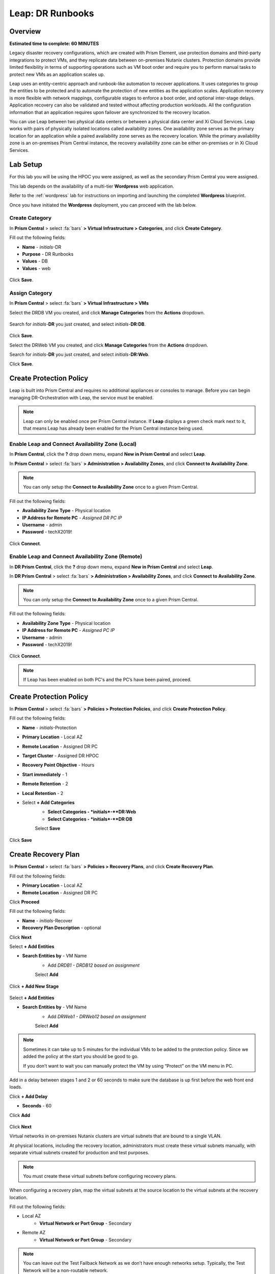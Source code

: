 .. _dr_runbooks:

------------------------
Leap: DR Runbooks
------------------------

Overview
++++++++

**Estimated time to complete: 60 MINUTES**

Legacy disaster recovery configurations, which are created with Prism Element, use protection domains and third-party integrations to protect VMs, and they replicate data between on-premises Nutanix clusters.
Protection domains provide limited flexibility in terms of supporting operations such as VM boot order and require you to perform manual tasks to protect new VMs as an application scales up.

Leap uses an entity-centric approach and runbook-like automation to recover applications.
It uses categories to group the entities to be protected and to automate the protection of new entities as the application scales.
Application recovery is more flexible with network mappings, configurable stages to enforce a boot order, and optional inter-stage delays. Application recovery can also be validated and tested without affecting production workloads. All the configuration information that an application requires upon failover are synchronized to the recovery location.

You can use Leap between two physical data centers or between a physical data center and Xi Cloud Services.
Leap works with pairs of physically isolated locations called availability zones.
One availability zone serves as the primary location for an application while a paired availability zone serves as the recovery location.
While the primary availability zone is an on-premises Prism Central instance, the recovery availability zone can be either on-premises or in Xi Cloud Services.

Lab Setup
+++++++++

For this lab you will be using the HPOC you were assigned, as well as the secondary Prism Central you were assigned.

This lab depends on the availability of a multi-tier **Wordpress** web application.

Refer to the :ref:`wordpress` lab for instructions on importing and launching the completed **Wordpress** blueprint.

Once you have initiated the **Wordpress** deployment, you can proceed with the lab below.

Create Category
...............

In **Prism Central** > select :fa:`bars` **> Virtual Infrastructure > Categories**, and click **Create Category**.

Fill out the following fields:

- **Name**  - *initials*-DR
- **Purpose** - DR Runbooks
- **Values**  - DB
- **Values**  - web

.. figure:: images/drrunbooks_01.png

Click **Save**.

Assign Category
...............

In **Prism Central** > select :fa:`bars` **> Virtual Infrastructure > VMs**

Select the DRDB VM you created, and click **Manage Categories** from the **Actions** dropdown.

.. figure:: images/drrunbooks_02.png

Search for *initials*-**DR** you just created, and select *initials*-**DR:DB**.

.. figure:: images/drrunbooks_03.png

Click **Save**.

Select the DRWeb VM you created, and click **Manage Categories** from the **Actions** dropdown.

Search for *initials*-**DR** you just created, and select *initials*-**DR:Web**.

Click **Save**.

Create Protection Policy
++++++++++++++++++++++++

Leap is built into Prism Central and requires no additional appliances or consoles to manage. Before you can begin managing DR-Orchestration with Leap, the service must be enabled.

.. note::

  Leap can only be enabled once per Prism Central instance. If **Leap** displays a green check mark next to it, that means Leap has already been enabled for the Prism Central instance being used.

Enable Leap and Connect Availability Zone (Local)
.................................................

In **Prism Central**, click the **?** drop down menu, expand **New in Prism Central** and select **Leap**.

In **Prism Central** > select :fa:`bars` **> Administration > Availability Zones**, and click **Connect to Availability Zone**.

.. note::

  You can only setup the **Connect to Availability Zone** once to a given Prism Central.

Fill out the following fields:

- **Availability Zone Type**  - Physical location
- **IP Address for Remote PC**  - *Assigned DR PC IP*
- **Username**  - admin
- **Password**  - techX2019!

.. figure:: images/drrunbooks_04.png

Click **Connect**.

Enable Leap and Connect Availability Zone (Remote)
.................................................

In **DR Prism Central**, click the **?** drop down menu, expand **New in Prism Central** and select **Leap**.

In **DR Prism Central** > select :fa:`bars` **> Administration > Availability Zones**, and click **Connect to Availability Zone**.

.. note::

  You can only setup the **Connect to Availability Zone** once to a given Prism Central.

Fill out the following fields:

- **Availability Zone Type**  - Physical location
- **IP Address for Remote PC**  - *Assigned PC IP*
- **Username**  - admin
- **Password**  - techX2019!

.. figure:: images/drrunbooks_05.png

Click **Connect**.

.. note::

  If Leap has been enabled on both PC's and the PC’s have been paired, proceed.

Create Protection Policy
++++++++++++++++++++++++

In **Prism Central** > select :fa:`bars` **> Policies > Protection Policies**, and click **Create Protection Policy**.

Fill out the following fields:

- **Name**  - *initials*-Protection
- **Primary Location**  - Local AZ
- **Remote Location** - Assigned DR PC
- **Target Cluster**  - Assigned DR HPOC
- **Recovery Point Objective**  - Hours
- **Start immediately** - 1
- **Remote Retention**  - 2
- **Local Retention**  - 2

- Select **+ Add Categories**
    - **Select Categories - *initials*-**DR:Web**
    - **Select Categories - *initials*-**DR:DB**
    Select **Save**

.. figure:: images/drrunbooks_06.png

Click **Save**

Create Recovery Plan
++++++++++++++++++++++++

In **Prism Central** > select :fa:`bars` **> Policies > Recovery Plans**, and click **Create Recovery Plan**.

Fill out the following fields:

- **Primary Location**  - Local AZ
- **Remote Location** - Assigned DR PC

Click **Proceed**

Fill out the following fields:

- **Name**  - *initials*-Recover
- **Recovery Plan Description** - optional

Click **Next**

Select **+ Add Entities**

- **Search Entities by**  - VM Name
    - Add *DRDB1 - DRDB12 based on assignment*
    Select **Add**

.. figure:: images/drrunbooks_07.png

Click **+ Add New Stage**

.. figure:: images/drrunbooks_08.png

Select **+ Add Entities**

- **Search Entities by**  - VM Name
    - Add *DRWeb1 - DRWeb12 based on assignment*
    Select **Add**

.. note::

  Sometimes it can take up to 5 minutes for the individual VMs to be added to the protection policy.
  Since we added the policy at the start you should be good to go.

  If you don’t want to wait you can manually protect the VM by using “Protect” on the VM menu in PC.

Add in a delay between stages 1 and 2 or 60 seconds to make sure the database is up first before the web front end loads.

Click **+ Add Delay**

- **Seconds** - 60

Click **Add**

.. figure:: images/drrunbooks_09.png

Click **Next**

Virtual networks in on-premises Nutanix clusters are virtual subnets that are bound to a single VLAN.

At physical locations, including the recovery location, administrators must create these virtual subnets manually, with separate virtual subnets created for production and test purposes.

.. note::

  You must create these virtual subnets before configuring recovery plans.

When configuring a recovery plan, map the virtual subnets at the source location to the virtual subnets at the recovery location.

Fill out the following fields:

- Local AZ
    - **Virtual Network or Port Group** - Secondary

- Remote AZ
    - **Virtual Network or Port Group** - Secondary

.. figure:: images/drrunbooks_10.png

.. note::

  You can leave out the Test Failback Network as we don’t have enough networks setup. Typically, the Test Network will be a non-routable network.

  If you are not using Nutanix AHV IPAM and need to retain your IP addresses, you would need to install NGT. ESXi will always need NGT to reserve IP address.

Click **Done**, and click **Continue** on the "incomplete Network Mapping" warning.

Perform a Failover to the Remote AZ (PC)
++++++++++++++++++++++++++++++++++++++++

Failover operations in Leap are of the following types:

**Test Failover**
You perform a test failover when you want to test a recovery plan. When you perform a test failover, the VMs are started in the virtual network designated for testing purposes at the recovery location (a manually created virtual network on on-premises clusters and a virtual subnet in the Test VPC in Xi Cloud Services).
However, the VMs at the primary location are not affected. Test failovers rely on the presence of VM snapshots at the recovery location.

**Planned Failover**
You perform planned failover when a disaster that disrupts services is predicted at the primary location. When you perform a planned failover, the recovery plan first creates a snapshot of each VM, replicates the snapshots at the recovery location, and then starts the VMs at the recovery location.
Therefore, for a planned failover to succeed, the VMs must be available at the primary location. If the failover process encounters errors, you can resolve the error condition.
After a planned failover, the VMs no longer run in the source availability zone.
After failover, replication begins in the reverse direction. For a planned failover the MAC address will be maintained.

**Unplanned Failover**
You perform unplanned failover when a disaster has occurred at the primary location. In an unplanned failover, you can expect some data loss to occur.
The maximum data loss possible is equal to the RPO configured in the protection policy or the data that was generated after the last manual backup for a given VM.
In an unplanned failover, by default, VMs are recovered from the most recent snapshot. However, you can recover from an earlier snapshot by selecting a date and time.
Any errors are logged but the execution of the failover continues.
After failover, replication begins in the reverse direction.

You can perform an unplanned failover operation only if snapshots have been replicated to the recovery availability zone.
At the recovery location, failover operations cannot use snapshots that were created locally in the past.
For example, if you perform a planned failover from the primary availability zone AZ1 to recovery location AZ2 (Xi Cloud Services) and then attempt an unplanned failover from AZ2 to AZ1, recovery will succeed at AZ1 only if snapshots were replicated from AZ2 to AZ1 after the planned failover operation.
The unplanned failover operation cannot perform recovery based on snapshots that were created locally when the entities were running in AZ1.

Perform Failover
................

In **DR Prism Central** > select :fa:`bars` **> Policies > Recovery Plans**.

Select your *initials*-\**Recovery** recovery plan and select **Failover** from the **Actions** dropdown.

.. figure:: images/drrunbooks_11.png

You should see your assigned HPOC PC as the **Primary Location**, and your assigned DR PC (that you are logged into) as the **Recovery Location).

.. figure:: images/drrunbooks_12.png

Click **Failover**.

Change the **Action** to **Execute Anyway**, and click **Proceed** when se the licensing error.

.. figure:: images/drrunbooks_13.png

Check Failover Status
.....................

Click the *initials*-\**Recovery** recovery plan to see the status and details.

.. figure:: images/drrunbooks_14.png

.. note::

  The failed validation is due to the licensing error earlier.

Click on Failover to see more details.

.. figure:: images/drrunbooks_15.png

In **Prism Central** > select :fa:`bars` **> Virtual Infrastructure > VMs**.

You can make sure that the DB and Web VMs are up.

You can also go to the Wordpress url in your *initials*-**Windows-ToolsVM**, http://drweb1.ntnxlab.local and check that the service is up.

Fail Back to the Original AZ (PC)
+++++++++++++++++++++++++++++++++

In **Prism Central** > select :fa:`bars` **> Policies > Recovery Plans**.

Select your *initials*-\**Recovery** recovery plan and select **Failover** from the **Actions** dropdown.

You should see your assigned DR PC as the **Primary Location**, and your assigned HPOC PC (that you are logged into) as the **Recovery Location).

Click **Failover**.

Change the **Action** to **Execute Anyway**, and click **Proceed** when se the licensing error.

Check Failover Status
.....................

Click the *initials*-\**Recovery** recovery plan to see the status and details.

.. note::

  The failed validation is due to the licensing error earlier.

Click on Failover to see more details.

In **Prism Central** > select :fa:`bars` **> Virtual Infrastructure > VMs**.

You can make sure that the DB and Web VMs are up.

You can also go to the Wordpress url in your *initials*-**Windows-ToolsVM**, http://drweb1.ntnxlab.local and check that the service is up.

Takeaways
+++++++++

What are the key things you should know about **Nutanix Leap DR Runbooks**?

- All new Runbook functionality is in PC and required on both sides.

- Runbooks don't require you to setup remote sites or storage mappings anymore.

- The last octet of IP address can be kept the same in a new subnet in case DNS doesn't work.

- Tech Note - https://portal.nutanix.com/#/page/solutions/details?targetId=TN-2027_Data_Protection_and_Disaster_Recovery:TN-2027_Data_Protection_and_Disaster_Recovery

- Best Practice Guide - https://portal.nutanix.com/#/page/solutions/details?targetId=BP-2005_Data_Protection:BP-2005_Data_Protection - best practice

Getting Connected
+++++++++++++++++

Have a question about **Nutanix Leap DR Runbooks**? Please reach out to the resources below:

+---------------------------------------------------------------------------------+
|  DR Runbooks Product Contacts                                                   |
+================================+================================================+
|  Slack Channel                 |  #dr-orchestration                             |
+--------------------------------+------------------------------------------------+
|  Product Manager               |  Mark Nijmeijer, mark.nijmeijer@nutanix.com    |
+--------------------------------+------------------------------------------------+
|  Product Marketing Manager     |  Mayank Gupta, mayank.gupta@nutanix.com        |
+--------------------------------+------------------------------------------------+
|  Technical Marketing Engineer  |  Dwayne Lessner, dwayne@nutanix.com            |
+--------------------------------+------------------------------------------------+
|  Founders Team Manager         |  Diane Genova, diane.genova@nutanix.com        |
+--------------------------------+------------------------------------------------+
|  Founders Team                 |  Archish Dalal, archish.dalal@nutanix.com      |
+--------------------------------+------------------------------------------------+
|  Founders Team                 |  Norbert Thier, norbert.thier@nutanix.com      |
+--------------------------------+------------------------------------------------+
|  SME                           |                                                |
+--------------------------------+------------------------------------------------+
|  SME                           |                                                |
+--------------------------------+------------------------------------------------+
